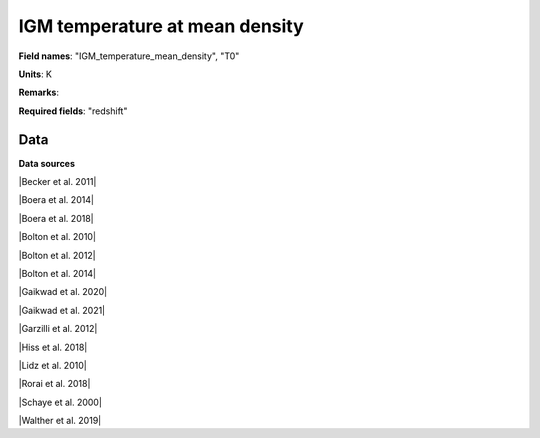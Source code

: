 .. _IGM_temperature_mean_density:

IGM temperature at mean density
===============================

**Field names**: 
"IGM_temperature_mean_density", "T0"

**Units**: 
K

**Remarks**: 


**Required fields**: 
"redshift"


    
Data
^^^^

.. raw:: ../plots/IGM_temperature_mean_density.html
   :height: 400pt

**Data sources**

|Becker et al. 2011|

.. |Becker et al. 2011| raw:: html

   <a href="https://academic.oup.com/mnras/article/410/2/1096/1031334" target="_blank">Becker et al. 2011</a>

|Boera et al. 2014|

.. |Boera et al. 2014| raw:: html

   <a href="https://academic.oup.com/mnras/article/441/3/1916/1111705" target="_blank">Boera et al. 2014</a>

|Boera et al. 2018|

.. |Boera et al. 2018| raw:: html

   <a href="https://iopscience.iop.org/article/10.3847/1538-4357/aafee4" target="_blank">Boera et al. 2018</a>

|Bolton et al. 2010|

.. |Bolton et al. 2010| raw:: html

   <a href="https://academic.oup.com/mnras/article/406/1/612/1077683" target="_blank">Bolton et al. 2010</a>

|Bolton et al. 2012|

.. |Bolton et al. 2012| raw:: html

   <a href="https://academic.oup.com/mnras/article/419/4/2880/2908033" target="_blank">Bolton et al. 2012</a>

|Bolton et al. 2014|

.. |Bolton et al. 2014| raw:: html

   <a href="https://academic.oup.com/mnras/article/438/3/2499/972997" target="_blank">Bolton et al. 2014</a>

|Gaikwad et al. 2020|

.. |Gaikwad et al. 2020| raw:: html

   <a href="https://ui.adsabs.harvard.edu/abs/2020MNRAS.494.5091G/abstract" target="_blank">Gaikwad et al. 2020</a>

|Gaikwad et al. 2021|

.. |Gaikwad et al. 2021| raw:: html

   <a href="https://ui.adsabs.harvard.edu/abs/2021MNRAS.506.4389G/abstract" target="_blank">Gaikwad et al. 2021</a>

|Garzilli et al. 2012|

.. |Garzilli et al. 2012| raw:: html

   <a href="https://academic.oup.com/mnras/article/424/3/1723/976041" target="_blank">Garzilli et al. 2012</a>

|Hiss et al. 2018|

.. |Hiss et al. 2018| raw:: html

   <a href="https://iopscience.iop.org/article/10.3847/1538-4357/aada86" target="_blank">Hiss et al. 2018</a>

|Lidz et al. 2010|

.. |Lidz et al. 2010| raw:: html

   <a href="https://iopscience.iop.org/article/10.1088/0004-637X/718/1/199" target="_blank">Lidz et al. 2010</a>

|Rorai et al. 2018|

.. |Rorai et al. 2018| raw:: html

   <a href="https://academic.oup.com/mnras/article/474/3/2871/4600557" target="_blank">Rorai et al. 2018</a>

|Schaye et al. 2000|

.. |Schaye et al. 2000| raw:: html

   <a href="http://articles.adsabs.harvard.edu/pdf/2000MNRAS.318..817S" target="_blank">Schaye et al. 2000</a>

|Walther et al. 2019|

.. |Walther et al. 2019| raw:: html

   <a href="https://iopscience.iop.org/article/10.3847/1538-4357/aafad1" target="_blank">Walther et al. 2019</a>

